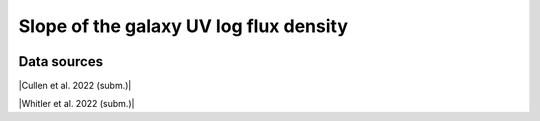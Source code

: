 .. _UV_slope:

Slope of the galaxy UV log flux density
=======================================
.. image:: ../plots/UV_slope.png
   :height: 200pt

Data sources
^^^^^^^^^^^^

|Cullen et al. 2022 (subm.)|

.. |Cullen et al. 2022 (subm.)| raw:: html

   <a href="https://arxiv.org/pdf/2208.04914.pdf" target="_blank">Cullen et al. 2022 (subm.)</a>

|Whitler et al. 2022 (subm.)|

.. |Whitler et al. 2022 (subm.)| raw:: html

   <a href="https://arxiv.org/pdf/2208.01599.pdf" target="_blank">Whitler et al. 2022 (subm.)</a>

